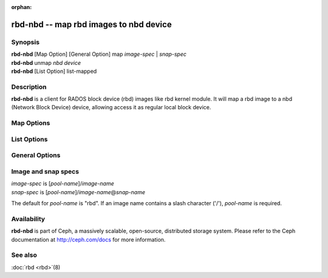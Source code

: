 :orphan:

=========================================
 rbd-nbd -- map rbd images to nbd device
=========================================

.. program:: rbd-nbd

Synopsis
========

| **rbd-nbd** [Map Option] [General Option] map *image-spec* | *snap-spec*
| **rbd-nbd** unmap *nbd device*
| **rbd-nbd** [List Option] list-mapped

Description
===========

**rbd-nbd** is a client for RADOS block device (rbd) images like rbd kernel module.
It will map a rbd image to a nbd (Network Block Device) device, allowing access it
as regular local block device.

Map Options
===========

.. option:: --read-only

   Map read-only.

.. option:: --nbds_max *limit*

   Override the parameter of NBD kernel module when modprobe, used to
   limit the count of nbd device.

.. option:: --max_part *limit*

    Override for module param nbds_max.

.. option:: --exclusive

   Forbid writes by other clients.

.. option:: --timeout *seconds*

   Override device timeout. Linux kernel will default to a 30 second request timeout.
   Allow the user to optionally specify an alternate timeout.

.. option:: --try-netlink

   Try to use the Linux kernel's netlink inteface. This allows devices to be
   created on demand instead of being limited to ``nbds_max`` devices.

List Options
============

.. option:: --format *plain|json|xml*

   Output format (default: plain)

.. option:: --pretty-format

   Pretty formatting (json and xml)

General Options
===============

.. option:: -c ceph.conf

   Use *ceph.conf* configuration file instead of the default
   ``/etc/ceph/ceph.conf`` to determine monitor addresses during startup.

.. option:: --id/-i *ID*

   Set ID portion of my name.

.. option:: --name/-n *TYPE.ID*

   Set name.

.. option:: --cluster *NAME*

   Set cluster name (default: ceph).

.. option:: --setuser *USER*

   Set uid to user or uid (and gid to user's gid).

.. option:: --setgroup *GROUP*

   Set gid to group or gid.

.. option:: --version

   Show version and quit.

.. option:: -d

   Run in foreground, log to stderr.

.. option:: -f

   Run in foreground, log to usual location.

.. option:: --debug_ms *N*

   Set message debug level (e.g. 1).

Image and snap specs
====================

| *image-spec* is [*pool-name*]/*image-name*
| *snap-spec*  is [*pool-name*]/*image-name*\ @\ *snap-name*

The default for *pool-name* is "rbd".  If an image name contains a slash
character ('/'), *pool-name* is required.

Availability
============

**rbd-nbd** is part of Ceph, a massively scalable, open-source, distributed storage system. Please refer to
the Ceph documentation at http://ceph.com/docs for more information.


See also
========

:doc:`rbd <rbd>`\(8)
